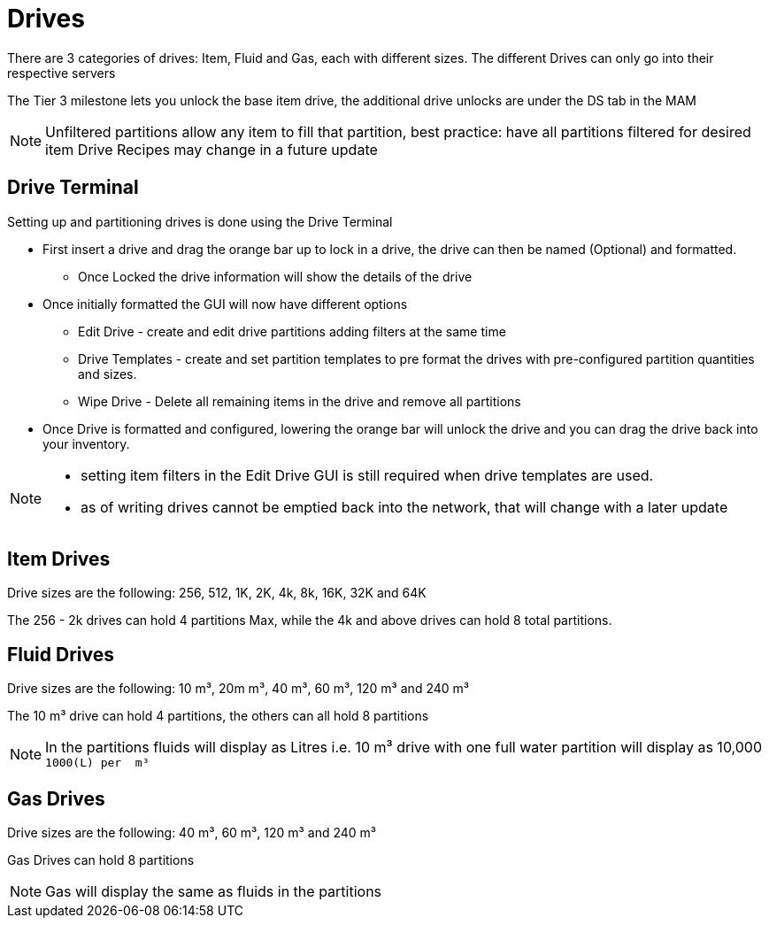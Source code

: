= Drives

There are 3 categories of drives: Item, Fluid and Gas, each with different sizes.
The different Drives can only go into their respective servers

The Tier 3 milestone lets you unlock the base item drive, the additional drive unlocks are under the DS tab in the MAM

[NOTE]
====
Unfiltered partitions allow any item to fill that partition, best practice: have all partitions filtered for desired item
Drive Recipes may change in a future update
====

== Drive Terminal
Setting up and partitioning drives is done using the Drive Terminal

* First insert a drive and drag the orange bar up to lock in a drive, the drive can then be named (Optional) and formatted.
** Once Locked the drive information will show the details of the drive
* Once initially formatted the GUI will now have different options
** Edit Drive - create and edit drive partitions adding filters at the same time
** Drive Templates - create and set partition templates to pre format the drives with pre-configured partition quantities and sizes.
** Wipe Drive - Delete all remaining items in the drive and remove all partitions
* Once Drive is formatted and configured, lowering the orange bar will unlock the drive and you can drag the drive back into your inventory.

[NOTE]
====
* setting item filters in the Edit Drive GUI is still required when drive templates are used.
* as of writing drives cannot be emptied back into the network, that will change with a later update
====

== Item Drives
Drive sizes are the following: 256, 512, 1K, 2K, 4k, 8k, 16K, 32K and 64K

The 256 - 2k drives can hold 4 partitions Max, while the 4k and above drives can hold 8 total partitions.

== Fluid Drives
Drive sizes are the following: 10{nbsp}m³, 20m{nbsp}m³, 40{nbsp}m³, 60{nbsp}m³, 120{nbsp}m³ and 240{nbsp}m³

The 10{nbsp}m³ drive can hold 4 partitions, the others can all hold 8 partitions

[NOTE]
====
In the partitions fluids will display as Litres i.e. 10{nbsp}m³ drive with one full water partition will display as 10,000 `1000(L) per {nbsp}m³`
====

== Gas Drives
Drive sizes are the following: 40{nbsp}m³, 60{nbsp}m³, 120{nbsp}m³ and 240{nbsp}m³

Gas Drives can hold 8 partitions

[NOTE]
====
Gas will display the same as fluids in the partitions
====

